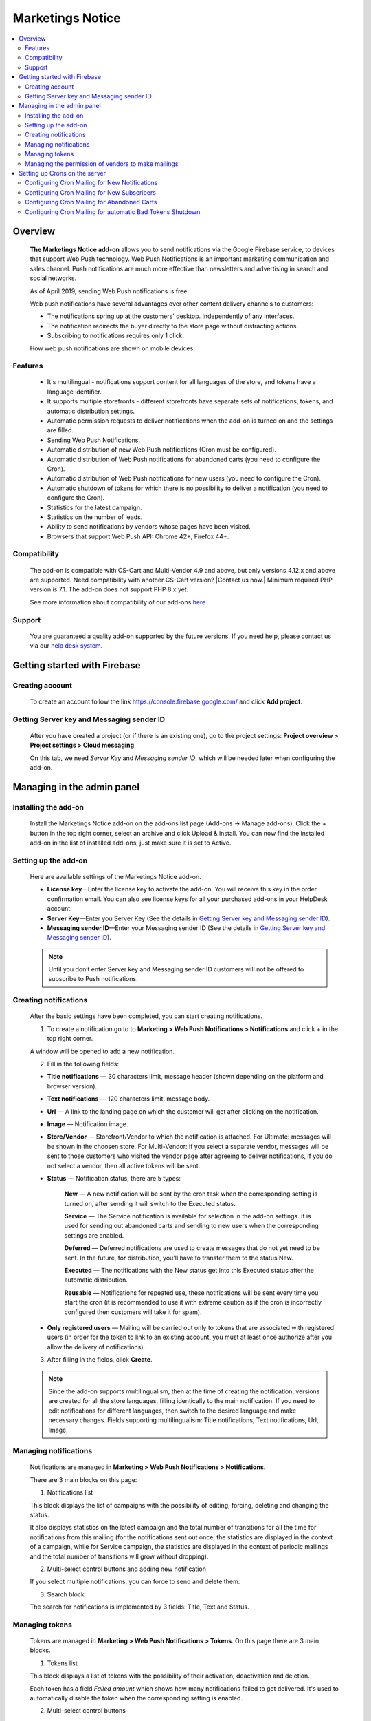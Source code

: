 ********************************
Marketings Notice
********************************

.. raw:: html

    <div class="buy-now">
        <a href="https://marketplace.simtechdev.com/marketing-web-push-notifications.html" class="btn buy-now__btn">Buy now</a>
    </div>
  
.. contents::
    :local: 
    :depth: 2

--------
Overview
--------

    **The Marketings Notice add-on** allows you to send notifications via the Google Firebase service, to devices that support Web Push technology. Web Push Notifications is an important marketing communication and sales channel. Push notifications are much more effective than newsletters and advertising in search and social networks.

    As of April 2019, sending Web Push notifications is free.

    Web push notifications have several advantages over other content delivery channels to customers:

    - The notifications spring up at the customers' desktop. Independently of any interfaces.

    - The notification redirects the buyer directly to the store page without distracting actions.

    - Subscribing to notifications requires only 1 click.

    .. fancybox:: img/marketing_web_push_notification_main.gif
        :alt: Marketings Notice add-on

    How web push notifications are shown on mobile devices:

    .. fancybox:: img/marketing_web_push_notification_mobile.jfif
        :alt: Marketings Notice add-on
        :width: 350px

========
Features
========

    - It's multilingual - notifications support content for all languages ​​of the store, and tokens have a language identifier.

    - It supports multiple storefronts - different storefronts have separate sets of notifications, tokens, and automatic distribution settings.

    - Automatic permission requests to deliver notifications when the add-on is turned on and the settings are filled.

    - Sending Web Push Notifications.

    - Automatic distribution of new Web Push notifications (Cron must be configured).

    - Automatic distribution of Web Push notifications for abandoned carts (you need to configure the Cron).

    - Automatic distribution of Web Push notifications for new users (you need to configure the Cron).

    - Automatic shutdown of tokens for which there is no possibility to deliver a notification (you need to configure the Cron).

    - Statistics for the latest campaign.

    - Statistics on the number of leads.

    - Ability to send notifications by vendors whose pages have been visited.

    - Browsers that support Web Push API: Chrome 42+, Firefox 44+.

=============
Compatibility
=============

    The add-on is compatible with CS-Cart and Multi-Vendor 4.9 and above, but only versions 4.12.x and above are supported. Need compatibility with another CS-Cart version? |Contact us now.|
    Minimum required PHP version is 7.1. The add-on does not support PHP 8.x yet.

    See more information about compatibility of our add-ons `here <https://docs.cs-cart.com/marketplace-addons/compatibility/index.html>`_.

=======
Support
=======

    You are guaranteed a quality add-on supported by the future versions. If you need help, please contact us via our `help desk system <https://helpdesk.cs-cart.com>`_.

-----------------------------
Getting started with Firebase
-----------------------------

================
Creating account
================

    To create an account follow the link https://console.firebase.google.com/ and click **Add project**.

    .. fancybox:: img/marketing_web_push_notification_creating_firebase_account.jpg
        :alt: Marketings Notice add-on
        :width: 651px

=================================================
Getting Server key and Messaging sender ID
=================================================

    After you have created a project (or if there is an existing one), go to the project settings: **Project overview > Project settings > Cloud messaging**.

    .. fancybox:: img/marketing_web_push_notification_project_settings.jpg
        :alt: Marketings Notice add-on

    On this tab, we need *Server Key* and *Messaging sender ID*, which will be needed later when configuring the add-on. 

    .. fancybox:: img/marketing_web_push_notification_project_data.png   
        :alt: Marketings Notice add-on
    
---------------------------
Managing in the admin panel
---------------------------

=====================
Installing the add-on
=====================

    Install the Marketings Notice add-on on the add-ons list page (Add-ons → Manage add-ons). Click the + button in the top right corner, select an archive and click Upload & install. You can now find the installed add-on in the list of installed add-ons, just make sure it is set to Active.
    
=====================
Setting up the add-on
=====================

    Here are available settings of the Marketings Notice add-on.

    .. fancybox:: img/marketing_web_push_notification_settings.jpg
        :alt: Marketings Notice add-on

    * **License key**—Enter the license key to activate the add-on. You will receive this key in the order confirmation email. You can also see license keys for all your purchased add-ons in your HelpDesk account. 

    * **Server Key**—Enter you Server Key (See the details in `Getting Server key and Messaging sender ID`_).

    * **Messaging sender ID**—Enter your Messaging sender ID (See the details in `Getting Server key and Messaging sender ID`_).

    .. note::

        Until you don’t enter Server key and Messaging sender ID customers will not be offered to subscribe to Push notifications.

======================
Creating notifications
======================

    After the basic settings have been completed, you can start creating notifications.

    1. To create a notification go to to **Marketing > Web Push Notifications > Notifications** and click + in the top right corner.

    .. fancybox:: img/marketing_web_push_notification_creating_notification.jpg
        :alt: Marketings Notice add-on

    A window will be opened to add a new notification.    

    2. Fill in the following fields:

    .. fancybox:: img/marketing_web_push_notification_creating_notification2.jpg
        :alt: Marketings Notice add-on

    * **Title notifications** — 30 characters limit, message header (shown depending on the platform and browser version).

    * **Text notifications** — 120 characters limit, message body.

    * **Url** — A link to the landing page on which the customer will get after clicking on the notification.

    * **Image** — Notification image.

    * **Store/Vendor** — Storefront/Vendor to which the notification is attached. For Ultimate: messages will be shown in the choosen store. For Multi-Vendor: if you select a separate vendor, messages will be sent to those customers who visited the vendor page after agreeing to deliver notifications, if you do not select a vendor, then all active tokens will be sent.

    * **Status** — Notification status, there are 5 types:

        **New** — A new notification will be sent by the cron task when the corresponding setting is turned on, after sending it will switch to the Executed status.

        **Service** — The Service notification is available for selection in the add-on settings. It is used for sending out abandoned carts and sending to new users when the corresponding settings are enabled.

        **Deferred** — Deferred notifications are used to create messages that do not yet need to be sent. In the future, for distribution, you'll have to transfer them to the status New.

        **Executed** — The notifications with the New status get into this Executed status after the automatic distribution.

        **Reusable** — Notifications for repeated use, these notifications will be sent every time you start the cron (it is recommended to use it with extreme caution as if the cron is incorrectly configured then customers will take it for spam).

    * **Only registered users** — Mailing will be carried out only to tokens that are associated with registered users (in order for the token to link to an existing account, you must at least once authorize after you allow the delivery of notifications).

    3. After filling in the fields, click **Create**. 

    .. note::
        Since the add-on supports multilingualism, then at the time of creating the notification, versions are created for all the store languages, filling identically to the main notification. If you need to edit notifications for different languages, then switch to the desired language and make necessary changes. Fields supporting multilingualism:  Title notifications, Text notifications, Url, Image.

        .. fancybox:: img/marketing_web_push_notification_multilingualism.jpg
            :alt: Marketings Notice add-on

======================
Managing notifications
======================

    Notifications are managed in **Marketing > Web Push Notifications > Notifications**.

    .. fancybox:: img/marketing_web_push_notification_managing_notification.jpg
        :alt: Marketings Notice add-on

    There are 3 main blocks on this page:

    1. Notifications list

    This block displays the list of campaigns with the possibility of editing, forcing, deleting and changing the status.

    .. fancybox:: img/marketing_web_push_notification_list.jpg
        :alt: Marketings Notice add-on

    It also displays statistics on the latest campaign and the total number of transitions for all the time for notifications from this mailing (for the notifications sent out once, the statistics are displayed in the context of a campaign, while for Service campaign, the statistics are displayed in the context of periodic mailings and the total number of transitions will grow without dropping).

    .. fancybox:: img/marketing_web_push_notification_list2.jpg
        :alt: Marketings Notice add-on
    
    2. Multi-select control buttons and adding new notification

    If you select multiple notifications, you can force to send and delete them.

    .. fancybox:: img/marketing_web_push_notification_control_block.jpg
        :alt: Marketings Notice add-on

    3. Search block

    The search for notifications is implemented by 3 fields: Title, Text and Status.

    .. fancybox:: img/marketing_web_push_notification_search.jpg
        :alt: Marketings Notice add-on
        :width: 225px

===============
Managing tokens
===============

    Tokens are managed in **Marketing > Web Push Notifications > Tokens**. On this page there are 3 main blocks.

    .. fancybox:: img/marketing_web_push_notification_managing_tokens.jpg
        :alt: Marketings Notice add-on

    1. Tokens list

    This block displays a list of tokens with the possibility of their activation, deactivation and deletion.

    .. fancybox:: img/marketing_web_push_notification_token_list.jpg
        :alt: Marketings Notice add-on

    Each token has a field *Failed amount* which shows how many notifications failed to get delivered. It's used to automatically disable the token when the corresponding setting is enabled.

    .. fancybox:: img/marketing_web_push_notification_managing_failed_amount.jpg
        :alt: Marketings Notice add-on

    2. Multi-select control buttons

    When selecting multiple tokens, their activation, deactivation and deletion is available.

    .. fancybox:: img/marketing_web_push_notification_tokens_control_block.jpg
        :alt: Marketings Notice add-on

    3. Search block

    Search for tokens implemented by 2 fields User id and Status.

    .. fancybox:: img/marketing_web_push_notification_tokens_search.jpg
        :alt: Marketings Notice add-on
        :width: 239px

    See common steps for configuring **Marketings Notice add-on** in our video: https://youtu.be/JgNmlFtmfYA

===================================================
Managing the permission of vendors to make mailings
===================================================

    The functionality of the Marketings Notice add-on allows vendors to be able to send out notifications to customers who came to their page after being allowed to deliver notifications to them.

    Collection of tokens for vendors is carried out only when the setting is enabled. Enable web push notifications for vendors:

    .. fancybox:: img/marketing_web_push_notification_vendors.jpg
        :alt: Marketings Notice add-on

    After enabling this setting, the main administrator must configure the ability to send campaigns for certain vendors: **Vendors > Choose a Vendor > Web Push notifications > Allow Web Push notifications**.

    .. note::
        It is recommended to provide the ability to send notifications only to trusted vendors, since if the customer forbids receiving notifications (as spammy), then notifications will not be delivered from the entire marketplace.

    .. fancybox:: img/marketing_web_push_notification_vendors2.jpg
        :alt: Marketings Notice add-on

------------------------------
Setting up Crons on the server
------------------------------

    To automatically send notifications, you must configure the cron on the server. The command for the cron is in the add-on settings in the tab Cron:

    .. fancybox:: img/marketing_web_push_notification_cron.jpg
        :alt: Marketings Notice add-on

    In this command, you need to replace the password with the cron from the store settings: **Settings > Security settings > Access key to cron script**.

    .. fancybox:: img/marketing_web_push_notification_managing_cron_password.jpg
        :alt: Marketings Notice add-on

.. note:: The recommended cron frequency is once per day.

==============================================
Configuring Cron Mailing for New Notifications
==============================================

    After setting the cron, if you want the new notifications to be sent out automatically, without forced sending, you need to enable the setting **New notification sent** in the Cron tab.

    .. fancybox:: img/marketing_web_push_notification_new_notifications.jpg
        :alt: Marketings Notice add-on

    When this setting is enabled, new notifications that the administrator will create will be automatically sent the next time the cron is executed.
 
============================================
Configuring Cron Mailing for New Subscribers
============================================

    If you want to send notifications to new subscribers, you need to enable the setting **Use notification for new subscribers** in Cron tab and choose the message which will be sent. In order for the notification to appear in the list, you need to create a new notification with the status Service (see `Creating notifications`_).

    .. fancybox:: img/marketing_web_push_notification_managing_new_subscribers.jpg
        :alt: Marketings Notice add-on

    Subscribers are considered as new if their tokens, after allowing the delivery of notifications were not sent a notification for new subscribers.

============================================
Configuring Cron Mailing for Abandoned Carts
============================================

    If you want to launch a campaign for abandoned carts, you need to enable the setting **Use notification for abandoned carts** in Cron tab and choose the message which will be sent. In order for the notification to appear in the list, you need to create a new notification with the status Service (see `Creating notifications`_).

    .. fancybox:: img/marketing_web_push_notification_managing_abandoned_carts.jpg
        :alt: Marketings Notice add-on

    The cron collects abandoned carts for the latest 24 hours.

==========================================================
Configuring Cron Mailing for automatic Bad Tokens Shutdown
==========================================================

    It is recommended to enable the setting **Use bad tokens shutdown**, as disabling tokens for which it is impossible to deliver a notification will reduce the load on the server at the time of sending notifications.

    After enabling this setting, you will need to configure the number of unsuccessful deliveries, after which the token will be disabled (default 20).

    .. fancybox:: img/marketing_web_push_notification_managing_bad_tokens.jpg
        :alt: Marketings Notice add-on
